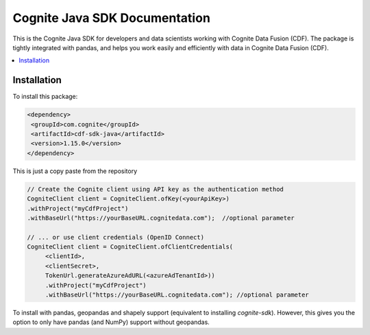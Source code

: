 .. cognite-sdk documentation master file, created by
   sphinx-quickstart on Thu Jan 11 15:57:44 2018.
   You can adapt this file completely to your liking, but it should at least
   contain the root `toctree` directive.

Cognite Java SDK Documentation
================================

This is the Cognite Java SDK for developers and data scientists working with Cognite Data Fusion (CDF). The package is tightly integrated with pandas, and helps you work easily and efficiently with data in Cognite Data Fusion (CDF). 

.. contents::
   :local:

Installation
^^^^^^^^^^^^
To install this package:

.. code-block:: bash

   <dependency>    
    <groupId>com.cognite</groupId>
    <artifactId>cdf-sdk-java</artifactId>
    <version>1.15.0</version>
   </dependency>

This is just a copy paste from the repository

.. code-block:: bash
   
   // Create the Cognite client using API key as the authentication method
   CogniteClient client = CogniteClient.ofKey(<yourApiKey>)
   .withProject("myCdfProject")
   .withBaseUrl("https://yourBaseURL.cognitedata.com");  //optional parameter
        
   // ... or use client credentials (OpenID Connect)
   CogniteClient client = CogniteClient.ofClientCredentials(
        <clientId>,
        <clientSecret>,
        TokenUrl.generateAzureAdURL(<azureAdTenantId>))
        .withProject("myCdfProject")
        .withBaseUrl("https://yourBaseURL.cognitedata.com"); //optional parameter     
      

To install with pandas, geopandas and shapely support (equivalent to installing `cognite-sdk`).
However, this gives you the option to only have pandas (and NumPy) support without geopandas.
